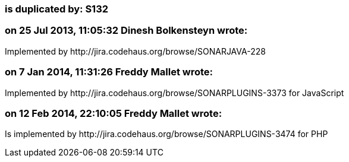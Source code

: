 === is duplicated by: S132

=== on 25 Jul 2013, 11:05:32 Dinesh Bolkensteyn wrote:
Implemented by \http://jira.codehaus.org/browse/SONARJAVA-228

=== on 7 Jan 2014, 11:31:26 Freddy Mallet wrote:
Implemented by \http://jira.codehaus.org/browse/SONARPLUGINS-3373 for JavaScript

=== on 12 Feb 2014, 22:10:05 Freddy Mallet wrote:
Is implemented by \http://jira.codehaus.org/browse/SONARPLUGINS-3474 for PHP

